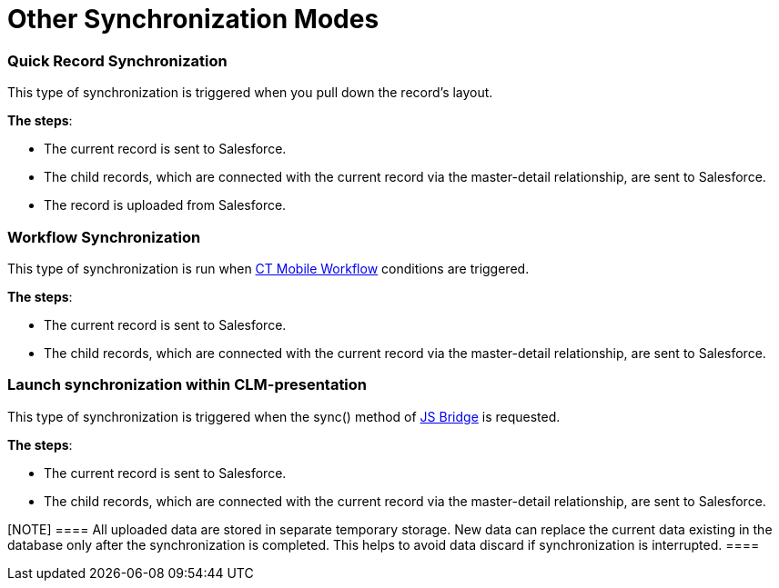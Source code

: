 = Other Synchronization Modes

//tag::ios[]

[[h2_1958232390]]
=== Quick Record Synchronization

This type of synchronization is triggered when you pull down the
record's layout.



*The steps*:

* The current record is sent to Salesforce.
* The child records, which are connected with the current record via the
master-detail relationship, are sent to Salesforce.
* The record is uploaded from Salesforce.

[[h2_740581689]]
=== Workflow Synchronization

This type of synchronization is run when xref:ct-mobile-workflow[CT
Mobile Workflow] conditions are triggered.



*The steps*:

* The current record is sent to Salesforce.
* The child records, which are connected with the current record via the
master-detail relationship, are sent to Salesforce.

[[h2_233027861]]
=== Launch synchronization within CLM-presentation

This type of synchronization is triggered when
the [.apiobject]#sync()# method of xref:ios/ct-presenter/js-bridge-api/index.adoc[JS
Bridge] is requested.



*The steps*:

* The current record is sent to Salesforce.
* The child records, which are connected with the current record via the
master-detail relationship, are sent to Salesforce.

[NOTE] ==== All uploaded data are stored in separate temporary
storage. New data can replace the current data existing in the database
only after the synchronization is completed. This helps to avoid data
discard if synchronization is interrupted. ====
